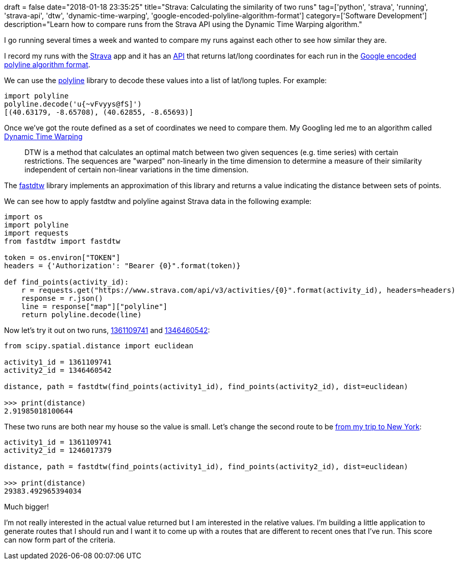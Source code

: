 +++
draft = false
date="2018-01-18 23:35:25"
title="Strava: Calculating the similarity of two runs"
tag=['python', 'strava', 'running', 'strava-api', 'dtw', 'dynamic-time-warping', 'google-encoded-polyline-algorithm-format']
category=['Software Development']
description="Learn how to compare runs from the Strava API using the Dynamic Time Warping algorithm."
+++

I go running several times a week and wanted to compare my runs against each other to see how similar they are.

I record my runs with the https://www.strava.com/[Strava] app and it has an https://strava.github.io/api[API] that returns lat/long coordinates for each run in the https://strava.github.io/api/#polylines[Google encoded polyline algorithm format].

We can use the https://pypi.python.org/pypi/polyline/[polyline] library to decode these values into a list of lat/long tuples. For example:

[source,python]
----

import polyline
polyline.decode('u{~vFvyys@fS]')
[(40.63179, -8.65708), (40.62855, -8.65693)]
----

Once we've got the route defined as a set of coordinates we need to compare them. My Googling led me to an algorithm called https://en.wikipedia.org/wiki/Dynamic_time_warping[Dynamic Time Warping]

____
DTW is a method that calculates an optimal match between two given sequences (e.g. time series) with certain restrictions. The sequences are "warped" non-linearly in the time dimension to determine a measure of their similarity independent of certain non-linear variations in the time dimension.
____

The https://pypi.python.org/pypi/fastdtw[fastdtw] library implements an approximation of this library and returns a value indicating the distance between sets of points.

We can see how to apply fastdtw and polyline against Strava data in the following example:

[source,python]
----

import os
import polyline
import requests
from fastdtw import fastdtw

token = os.environ["TOKEN"]
headers = {'Authorization': "Bearer {0}".format(token)}

def find_points(activity_id):
    r = requests.get("https://www.strava.com/api/v3/activities/{0}".format(activity_id), headers=headers)
    response = r.json()
    line = response["map"]["polyline"]
    return polyline.decode(line)
----

Now let's try it out on two runs, https://www.strava.com/activities/1361109741[1361109741] and https://www.strava.com/activities/1346460542[1346460542]:

[source,python]
----

from scipy.spatial.distance import euclidean

activity1_id = 1361109741
activity2_id = 1346460542

distance, path = fastdtw(find_points(activity1_id), find_points(activity2_id), dist=euclidean)

>>> print(distance)
2.91985018100644
----

These two runs are both near my house so the value is small. Let's change the second route to be https://www.strava.com/activities/1246017379[from my trip to New York]:

[source,python]
----

activity1_id = 1361109741
activity2_id = 1246017379

distance, path = fastdtw(find_points(activity1_id), find_points(activity2_id), dist=euclidean)

>>> print(distance)
29383.492965394034
----

Much bigger!

I'm not really interested in the actual value returned but I am interested in the relative values. I'm building a little application to generate routes that I should run and I want it to come up with a routes that are different to recent ones that I've run. This score can now form part of the criteria.
